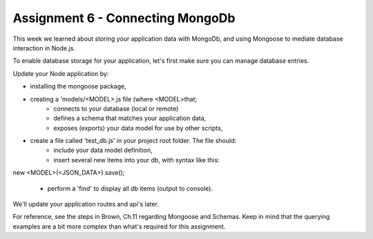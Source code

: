 Assignment 6 - Connecting MongoDb
####

This week we learned about storing your application data with MongoDb, and using Mongoose to mediate database interaction in Node.js.

To enable database storage for your application, let's first make sure you can manage database entries. 

Update your Node application by:

- installing the mongoose package,
- creating a 'models/<MODEL>.js file (where <MODEL>that;
    - connects to your database (local or remote)
    - defines a schema that matches your application data,
    - exposes (exports) your data model for use by other scripts,
- create a file called 'test_db.js' in your project root folder. The file should:
    - include your data model definition,
    - insert several new items into your db, with syntax like this:

new <MODEL>(<JSON_DATA>).save();

    - perform a 'find' to display all db items (output to console). 
    
We'll update your application routes and api's later.

For reference, see the steps in Brown, Ch.11 regarding Mongoose and Schemas. Keep in mind that the querying examples are a bit more complex than what's required for this assignment.